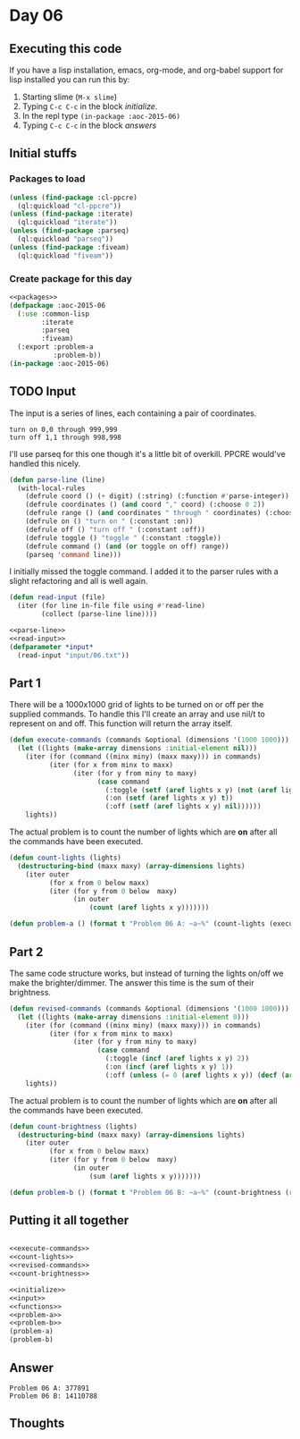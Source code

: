 #+STARTUP: indent contents
#+OPTIONS: num:nil toc:nil
* Day 06
** Executing this code
If you have a lisp installation, emacs, org-mode, and org-babel
support for lisp installed you can run this by:
1. Starting slime (=M-x slime=)
2. Typing =C-c C-c= in the block [[initialize][initialize]].
3. In the repl type =(in-package :aoc-2015-06)=
4. Typing =C-c C-c= in the block [[answers][answers]]
** Initial stuffs
*** Packages to load
#+NAME: packages
#+BEGIN_SRC lisp :results silent
  (unless (find-package :cl-ppcre)
    (ql:quickload "cl-ppcre"))
  (unless (find-package :iterate)
    (ql:quickload "iterate"))
  (unless (find-package :parseq)
    (ql:quickload "parseq"))
  (unless (find-package :fiveam)
    (ql:quickload "fiveam"))
#+END_SRC
*** Create package for this day
#+NAME: initialize
#+BEGIN_SRC lisp :noweb yes :results silent
  <<packages>>
  (defpackage :aoc-2015-06
    (:use :common-lisp
          :iterate
          :parseq
          :fiveam)
    (:export :problem-a
             :problem-b))
  (in-package :aoc-2015-06)
#+END_SRC
** TODO Input
The input is a series of lines, each containing a pair of coordinates.
#+BEGIN_EXAMPLE
turn on 0,0 through 999,999
turn off 1,1 through 998,998
#+END_EXAMPLE
I'll use parseq for this one though it's a little bit of
overkill. PPCRE would've handled this nicely.
#+NAME: parse-line
#+BEGIN_SRC lisp :results silent
  (defun parse-line (line)
    (with-local-rules
      (defrule coord () (+ digit) (:string) (:function #'parse-integer))
      (defrule coordinates () (and coord "," coord) (:choose 0 2))
      (defrule range () (and coordinates " through " coordinates) (:choose 0 2))
      (defrule on () "turn on " (:constant :on))
      (defrule off () "turn off " (:constant :off))
      (defrule toggle () "toggle " (:constant :toggle))
      (defrule command () (and (or toggle on off) range))
      (parseq 'command line)))
#+END_SRC
I initially missed the toggle command. I added it to the parser rules
with a slight refactoring and all is well again.
#+NAME: read-input
#+BEGIN_SRC lisp :results silent
  (defun read-input (file)
    (iter (for line in-file file using #'read-line)
          (collect (parse-line line))))
#+END_SRC
#+NAME: input
#+BEGIN_SRC lisp :noweb yes :results silent
  <<parse-line>>
  <<read-input>>
  (defparameter *input*
    (read-input "input/06.txt"))
#+END_SRC
** Part 1
There will be a 1000x1000 grid of lights to be turned on or off per
the supplied commands. To handle this I'll create an array and use
nil/t to represent on and off. This function will return the array
itself.
#+NAME: execute-commands
#+BEGIN_SRC lisp :results silent
  (defun execute-commands (commands &optional (dimensions '(1000 1000)))
    (let ((lights (make-array dimensions :initial-element nil)))
      (iter (for (command ((minx miny) (maxx maxy))) in commands)
            (iter (for x from minx to maxx)
                  (iter (for y from miny to maxy)
                        (case command
                          (:toggle (setf (aref lights x y) (not (aref lights x y))))
                          (:on (setf (aref lights x y) t))
                          (:off (setf (aref lights x y) nil))))))
      lights))
#+END_SRC
The actual problem is to count the number of lights which are *on*
after all the commands have been executed.
#+NAME: count-lights
#+BEGIN_SRC lisp :results silent
  (defun count-lights (lights)
    (destructuring-bind (maxx maxy) (array-dimensions lights)
      (iter outer
            (for x from 0 below maxx)
            (iter (for y from 0 below  maxy)
                  (in outer
                      (count (aref lights x y)))))))
#+END_SRC
#+NAME: problem-a
#+BEGIN_SRC lisp :noweb yes :results silent
  (defun problem-a () (format t "Problem 06 A: ~a~%" (count-lights (execute-commands *input*))))
#+END_SRC
** Part 2
The same code structure works, but instead of turning the lights
on/off we make the brighter/dimmer. The answer this time is the sum of
their brightness.
#+NAME: revised-commands
#+BEGIN_SRC lisp :results silent
  (defun revised-commands (commands &optional (dimensions '(1000 1000)))
    (let ((lights (make-array dimensions :initial-element 0)))
      (iter (for (command ((minx miny) (maxx maxy))) in commands)
            (iter (for x from minx to maxx)
                  (iter (for y from miny to maxy)
                        (case command
                          (:toggle (incf (aref lights x y) 2))
                          (:on (incf (aref lights x y) 1))
                          (:off (unless (= 0 (aref lights x y)) (decf (aref lights x y))))))))
      lights))
#+END_SRC
The actual problem is to count the number of lights which are *on*
after all the commands have been executed.
#+NAME: count-brightness
#+BEGIN_SRC lisp :results silent
  (defun count-brightness (lights)
    (destructuring-bind (maxx maxy) (array-dimensions lights)
      (iter outer
            (for x from 0 below maxx)
            (iter (for y from 0 below  maxy)
                  (in outer
                      (sum (aref lights x y)))))))
#+END_SRC
#+NAME: problem-b
#+BEGIN_SRC lisp :noweb yes :results silent
  (defun problem-b () (format t "Problem 06 B: ~a~%" (count-brightness (revised-commands *input*))))
#+END_SRC
** Putting it all together
#+NAME: structs
#+BEGIN_SRC lisp :noweb yes :results silent

#+END_SRC
#+NAME: functions
#+BEGIN_SRC lisp :noweb yes :results silent
  <<execute-commands>>
  <<count-lights>>
  <<revised-commands>>
  <<count-brightness>>
#+END_SRC
#+NAME: answers
#+BEGIN_SRC lisp :results output :exports both :noweb yes :tangle 2015.06.lisp
  <<initialize>>
  <<input>>
  <<functions>>
  <<problem-a>>
  <<problem-b>>
  (problem-a)
  (problem-b)
#+END_SRC
** Answer
#+RESULTS: answers
: Problem 06 A: 377891
: Problem 06 B: 14110788
** Thoughts
